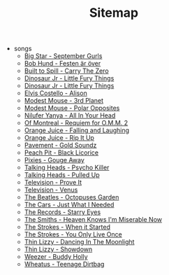 #+TITLE: Sitemap

- songs
  - [[file:songs/septembergurls.org][Big Star - September Gurls]]
  - [[file:songs/festenerover.org][Bob Hund - Festen är över]]
  - [[file:songs/carrythezero.org][Built to Spill - Carry The Zero]]
  - [[file:songs/temp.org][Dinosaur Jr - Little Fury Things]]
  - [[file:songs/littlefurythings.org][Dinosaur Jr - Little Fury Things]]
  - [[file:songs/alison.org][Elvis Costello - Alison]]
  - [[file:songs/3rdplanet.org][Modest Mouse - 3rd Planet]]
  - [[file:songs/polaropposites.org][Modest Mouse - Polar Opposites]]
  - [[file:songs/allinyourhead.org][Nilufer Yanya - All In Your Head]]
  - [[file:songs/requiemforomm2.org][Of Montreal - Requiem for O.M.M. 2]]
  - [[file:songs/fallingandlaughing.org][Orange Juice - Falling and Laughing]]
  - [[file:songs/ripitup.org][Orange Juice - Rip It Up]]
  - [[file:songs/goldsoundz.org][Pavement - Gold Soundz]]
  - [[file:songs/blacklicorice.org][Peach Pit - Black Licorice]]
  - [[file:songs/gougeaway.org][Pixies - Gouge Away]]
  - [[file:songs/psychokiller.org][Talking Heads - Psycho Killer]]
  - [[file:songs/pulledup.org][Talking Heads - Pulled Up]]
  - [[file:songs/proveit.org][Television - Prove It]]
  - [[file:songs/venus.org][Television - Venus]]
  - [[file:songs/octopussgarden.org][The Beatles - Octopuses Garden]]
  - [[file:songs/justwhatineeded.org][The Cars - Just What I Needed]]
  - [[file:songs/starryeyes.org][The Records - Starry Eyes]]
  - [[file:songs/heavenknowsimmiserablenow.org][The Smiths - Heaven Knows I'm Miserable Now]]
  - [[file:songs/whenitstarted.org][The Strokes - When it Started]]
  - [[file:songs/youonlyliveonce.org][The Strokes - You Only Live Once]]
  - [[file:songs/dancinginthemoonlight.org][Thin Lizzy - Dancing In The Moonlight]]
  - [[file:songs/showdown.org][Thin Lizzy - Showdown]]
  - [[file:songs/buddyholly.org][Weezer - Buddy Holly]]
  - [[file:songs/teenagedirtbag.org][Wheatus - Teenage Dirtbag]]